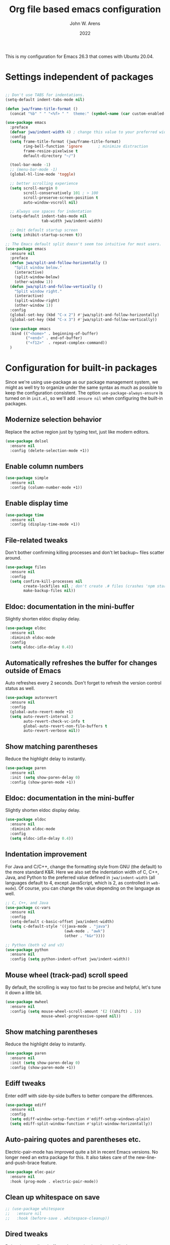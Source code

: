#+Title: Org file based emacs configuration
#+Author: John W. Arens
#+Date: 2022
This is my configuration for Emacs 26.3 that comes with Ubuntu 20.04.

* Settings independent of packages
#+BEGIN_SRC emacs-lisp
  
  ;; Don't use TABS for indentations.
  (setq-default indent-tabs-mode nil)

  (defun jwa/frame-title-format ()
    (concat "%b" " " "<%f> " "  theme:" (symbol-name (car custom-enabled-themes))))

  (use-package emacs
    :preface
    (defvar jwa/indent-width 4) ; change this value to your preferred width
    :config
    (setq frame-title-format (jwa/frame-title-format)
          ring-bell-function 'ignore       ; minimize distraction
          frame-resize-pixelwise t
          default-directory "~/")

    (tool-bar-mode -1)
    ;; (menu-bar-mode -1)
    (global-hl-line-mode 'toggle)

    ;; better scrolling experience
    (setq scroll-margin 0
          scroll-conservatively 101 ; > 100
          scroll-preserve-screen-position t
          auto-window-vscroll nil)

    ;; Always use spaces for indentation
    (setq-default indent-tabs-mode nil
                  tab-width jwa/indent-width)

    ;; Omit default startup screen
    (setq inhibit-startup-screen t))

  ;; The Emacs default split doesn't seem too intuitive for most users.
  (use-package emacs
    :ensure nil
    :preface
    (defun jwa/split-and-follow-horizontally ()
      "Split window below."
      (interactive)
      (split-window-below)
      (other-window 1))
    (defun jwa/split-and-follow-vertically ()
      "Split window right."
      (interactive)
      (split-window-right)
      (other-window 1))
    :config
    (global-set-key (kbd "C-x 2") #'jwa/split-and-follow-horizontally)
    (global-set-key (kbd "C-x 3") #'jwa/split-and-follow-vertically))

    (use-package emacs
    :bind (("<home>" . beginning-of-buffer)
           ("<end>" . end-of-buffer)
           ("<f12>"  . repeat-complex-command))
    )
#+END_SRC
* Configuration for built-in packages
Since we're using use-package as our package management system, we
might as well try to organize under the same syntax as much as
possible to keep the configuration consistent. The option
~use-package-always-ensure~ is turned on in ~init.el~, so we'll add
~:ensure nil~ when configuring the built-in packages.
** Modernize selection behavior
Replace the active region just by typing text, just like modern
editors.
#+BEGIN_SRC emacs-lisp
  (use-package delsel
    :ensure nil
    :config (delete-selection-mode +1))
#+END_SRC
** Enable column numbers
#+BEGIN_SRC emacs-lisp
  (use-package simple
    :ensure nil
    :config (column-number-mode +1))
#+END_SRC
** Enable display time
#+BEGIN_SRC emacs-lisp
  (use-package time
    :ensure nil
    :config (display-time-mode +1))
#+END_SRC
** File-related tweaks
Don't bother confirming killing processes and don't let backup~ files
scatter around.
#+BEGIN_SRC emacs-lisp
  (use-package files
    :ensure nil
    :config
    (setq confirm-kill-processes nil
          create-lockfiles nil ; don't create .# files (crashes 'npm start')
          make-backup-files nil))
#+END_SRC
** Eldoc: documentation in the mini-buffer
Slightly shorten eldoc display delay.
#+BEGIN_SRC emacs-lisp
  (use-package eldoc
    :ensure nil
    :diminish eldoc-mode
    :config
    (setq eldoc-idle-delay 0.4))
#+END_SRC
** Automatically refreshes the buffer for changes outside of Emacs
Auto refreshes every 2 seconds. Don't forget to refresh the version
control status as well.
#+BEGIN_SRC emacs-lisp
  (use-package autorevert
    :ensure nil
    :config
    (global-auto-revert-mode +1)
    (setq auto-revert-interval 2
          auto-revert-check-vc-info t
          global-auto-revert-non-file-buffers t
          auto-revert-verbose nil))
#+END_SRC
** Show matching parentheses
Reduce the highlight delay to instantly.
#+BEGIN_SRC emacs-lisp
  (use-package paren
    :ensure nil
    :init (setq show-paren-delay 0)
    :config (show-paren-mode +1))
#+END_SRC
** Eldoc: documentation in the mini-buffer
Slightly shorten eldoc display delay.
#+BEGIN_SRC emacs-lisp
  (use-package eldoc
    :ensure nil
    :diminish eldoc-mode
    :config
    (setq eldoc-idle-delay 0.4))
#+END_SRC
** Indentation improvement
For Java and C/C++, change the formatting style from GNU (the default)
to the more standard K&R. Here we also set the indentation width of C,
C++, Java, and Python to the preferred value defined in
~jwa/indent-width~ (all languages default to 4, except JavaScript,
which is 2, as controlled in ~web-mode~). Of course, you can change
the value depending on the language as well.
#+BEGIN_SRC emacs-lisp
  ;; C, C++, and Java
  (use-package cc-vars
    :ensure nil
    :config
    (setq-default c-basic-offset jwa/indent-width)
    (setq c-default-style '((java-mode . "java")
                            (awk-mode . "awk")
                            (other . "k&r"))))

  ;; Python (both v2 and v3)
  (use-package python
    :ensure nil
    :config (setq python-indent-offset jwa/indent-width))
#+END_SRC
** Mouse wheel (track-pad) scroll speed
By default, the scrolling is way too fast to be precise and helpful,
let's tune it down a little bit.
#+BEGIN_SRC emacs-lisp
  (use-package mwheel
    :ensure nil
    :config (setq mouse-wheel-scroll-amount '(2 ((shift) . 1))
                  mouse-wheel-progressive-speed nil))
#+END_SRC
** Show matching parentheses
Reduce the highlight delay to instantly.
#+BEGIN_SRC emacs-lisp
  (use-package paren
    :ensure nil
    :init (setq show-paren-delay 0)
    :config (show-paren-mode +1))
#+END_SRC
** Ediff tweaks
Enter ediff with side-by-side buffers to better compare the
differences.
#+BEGIN_SRC emacs-lisp
  (use-package ediff
    :ensure nil
    :config
    (setq ediff-window-setup-function #'ediff-setup-windows-plain)
    (setq ediff-split-window-function #'split-window-horizontally))
#+END_SRC
** Auto-pairing quotes and parentheses etc.
Electric-pair-mode has improved quite a bit in recent Emacs
versions. No longer need an extra package for this. It also takes care
of the new-line-and-push-brace feature.
#+BEGIN_SRC emacs-lisp
  (use-package elec-pair
    :ensure nil
    :hook (prog-mode . electric-pair-mode))
#+END_SRC
** Clean up whitespace on save
#+BEGIN_SRC emacs-lisp
  ;; (use-package whitespace
  ;;   :ensure nil
  ;;   :hook (before-save . whitespace-cleanup))
#+END_SRC


** Dired tweaks
Delete intermediate buffers when navigating through dired.
#+begin_src emacs-lisp
  (use-package dired
    :ensure nil
    :config
    (setq delete-by-moving-to-trash t)
    (eval-after-load "dired"
      #'(lambda ()
          (put 'dired-find-alternate-file 'disabled nil)
          (define-key dired-mode-map (kbd "RET") #'dired-find-alternate-file))))
#+end_src
** Dump custom-set-variables to a garbage file and don't load it
#+BEGIN_SRC emacs-lisp
  (use-package cus-edit
    :ensure nil
    :config
    (setq custom-file (concat user-emacs-directory "to-be-dumped.el")))
#+END_SRC
* Third-party packages
Customize packages here.
Normally, we need to add ~:ensure t~ to tell ~use-package~ to download packages when it's not available. But since we've added ~use-package-always-ensure~ in ~init.el~, we can omit it.
** GUI enhancements
*** Load custom theme
#+BEGIN_SRC emacs-lisp
  ;; (add-to-list 'custom-theme-load-path (concat user-emacs-directory "themes/"))
  ;; (load-theme 'wilmersdorf t) ; an orginal theme created by Ian.

  ;;(use-package zenburn-theme
  ;;   :init (load-theme (quote zenburn) t t))
  ;;
  ;;(use-package solarized-theme
  ;;   :init (load-theme (quote solarized-dark) t t))
  ;;
  
  ;; Missing dependency cycle-themes
  (require 'cl)
  ;;(use-package cycle-themes
  ;;  :ensure t
  ;;  :init (setq cycle-themes-theme-list
  ;;        '(zenburn solarized-dark))
  ;;  :config (cycle-themes-mode)
  ;;  :bind ("C-c C-t" . cycle-themes))

  (use-package leuven-theme
    :init (load-theme 'leuven-dark t))

  (use-package solarized-theme
    :init (load-theme 'solarized-dark t))

  ;; (use-package color-theme-sanityinc-tomorrow
  ;;  :init (load-theme 'color-theme-sanityinc-tomorrow-night t))

  (use-package monokai-alt-theme
    :init (load-theme 'monokai t))
  
  ;; (use-package color-theme-sanityinc-solarized
  ;;   :init (load-theme 'color-theme-sanityinc-solarized-dark t t))

  ;; (use-package gruvbox-theme
  ;;   :init (load-theme 'gruvbox-dark-medium t t))
  ;;   ;; :init (load-theme 'gruvbox-dark-soft t t))
  ;;   ;; :init (load-theme 'gruvbox-dark-hard t t))

  ;; (use-package material-theme
  ;;   :init (load-theme 'material-dark t t))
  ;;   ;; :init (load-theme 'material-light t t))
  
  (use-package dracula-theme
    :init (load-theme 'dracula t t))
  
  (use-package zenburn-theme
    :init (load-theme 'zenburn t t))
  
  (use-package cycle-themes
    :ensure t
    :init (setq cycle-themes-theme-list
          '(solarized-dark leuven-dark monokai material material-light dracula zenburn))
    :config
      (cycle-themes-mode)
      (setq frame-title-format (jwa/frame-title-format))
    ;; :hook (cycle-themes-after-cycle-hook . (lambda () (message "%s" (car custom-enabled-themes))))
    ;; :hook (cycle-themes-after-cycle-hook . (lambda () (message "XXX %s" (car custom-enabled-themes))))
    :bind ("<f6>" . cycle-themes))

  (add-hook 'cycle-themes-after-cycle-hook
  #'(lambda ()(setq frame-title-format (jwa/frame-title-format))))


#+END_SRC
*** Dashboard welcome page
#+BEGIN_SRC emacs-lisp
  (use-package dashboard
    :config
    (dashboard-setup-startup-hook)
    (setq dashboard-startup-banner 'logo
          dashboard-banner-logo-title "Welcome!"
          dashboard-items nil
          dashboard-set-footer nil))
#+END_SRC
*** Syntax highlighting
Lightweight syntax highlighting improvement for numbers and escape
sequences (e.g. ~\n, \t~).
#+BEGIN_SRC emacs-lisp
  (use-package highlight-numbers
    :hook (prog-mode . highlight-numbers-mode))

  (use-package highlight-escape-sequences
    :hook (prog-mode . hes-mode))
#+END_SRC
** Git Integration
Tell magit to automatically put us in vi-insert-mode when committing a change.
#+BEGIN_SRC emacs-lisp
  ;; (use-package magit
  ;;   :bind ("C-x g" . magit-status)
  ;;   :config (add-hook 'with-editor-mode-hook #'evil-insert-state))
  (use-package magit
     :bind ("C-x g" . magit-s))
#+END_SRC
** Searching/sorting enhancements & project management
*** Ido, ido-vertical, ido-ubiquitous and fuzzy matching
Selecting buffers/files with great efficiency. In my opinion, Ido is
enough to replace Ivy/Counsel and Helm. We install ido-vertical to get
a better view of the available options (use ~C-n~, ~C-p~ or arrow keys
to navigate). Ido-ubiquitous (from the ~ido-completing-read+~ package)
provides us ido-like completions in describing functions and variables
etc. Fuzzy matching is a nice feature and we have flx-ido for that
purpose.
#+BEGIN_SRC emacs-lisp
  (use-package ido
    :config
    (ido-mode +1)
    (setq ido-everywhere t
          ido-enable-flex-matching t))

  (use-package ido-vertical-mode
    :config
    (ido-vertical-mode +1)
    (setq ido-vertical-define-keys 'C-n-C-p-up-and-down))

  (use-package ido-completing-read+ :config (ido-ubiquitous-mode +1))

  (use-package flx-ido :config (flx-ido-mode +1))
#+END_SRC
** Programming language support and utilities
*** Company for auto-completion
Use ~C-n~ and ~C-p~ to navigate the tooltip.
#+BEGIN_SRC emacs-lisp
  (use-package company
    :diminish company-mode
    :hook (prog-mode . company-mode)
    :config
    (setq company-minimum-prefix-length 1
          company-idle-delay 0.1
          company-selection-wrap-around t
          company-tooltip-align-annotations t
          company-frontends '(company-pseudo-tooltip-frontend ; show tooltip even for single candidate
                              company-echo-metadata-frontend))
    (define-key company-active-map (kbd "C-n") 'company-select-next)
    (define-key company-active-map (kbd "C-p") 'company-select-previous))
#+END_SRC
*** Flycheck
A modern on-the-fly syntax checking extension -- absolute essential
#+BEGIN_SRC emacs-lisp
  ;; (use-package flycheck
  ;;   :config
  ;;   (setq flycheck-python-flake8-executable "flake8")
  ;;   (flycheck-select-checker 'python-flake8)
  ;;   (global-flycheck-mode +1))

  ;; (use-package flycheck
  ;; :config (setq flycheck-checker 'python-flake8))

(use-package flycheck
  :config
  (flycheck-add-mode 'python-flake8 'python-mode)
  :hook (python-mode . flycheck-mode))
  ;; :hook (flycheck-mode . python-mode))

;; (add-hook 'python-mode-hook 'flycheck-mode)

;; Automatically remove trailing whitespace when file is saved.
;; (add-hook 'python-mode-hook
;; (lambda () (add-to-list 'write-file-functions 'delete-trailing-whitespace)))

#+END_SRC
*** Org Mode
Some minimal org mode tweaks: org-bullets gives our headings (h1, h2,
h3...) a more visually pleasing look.
#+BEGIN_SRC emacs-lisp
  (use-package org
    :hook ((org-mode . visual-line-mode)
           (org-mode . org-indent-mode)))

  (use-package org-bullets :hook (org-mode . org-bullets-mode))
#+END_SRC
*** Useful major modes
Markdown mode and Web mode, the latter covers our usages of HTML/CSS/JS/JSX/TS/TSX/JSON.
#+BEGIN_SRC emacs-lisp
  ;; (use-package markdown-mode
  ;;  :hook (markdown-mode . visual-line-mode))

  (use-package web-mode
    :mode (("\\.html?\\'" . web-mode)
           ("\\.css\\'"   . web-mode)
           ("\\.jsx?\\'"  . web-mode)
           ("\\.tsx?\\'"  . web-mode)
           ("\\.json\\'"  . web-mode))
    :config
    (setq web-mode-markup-indent-offset 2) ; HTML
    (setq web-mode-css-indent-offset 2)    ; CSS
    (setq web-mode-code-indent-offset 2)   ; JS/JSX/TS/TSX
    (setq web-mode-content-types-alist '(("jsx" . "\\.js[x]?\\'"))))
#+END_SRC
*** Markdown Preview
#+BEGIN_SRC emacs-lisp
  (use-package markdown-mode
    :ensure nil
    :mode ("README\\.md\\'" . gfm-mode)
    :init (setq markdown-command "multimarkdown"))

  ;; https://github.com/shime/emacs-livedown
  (use-package livedown
    :load-path "/home/jarens/.emacs.d/lisp"
    :bind ("C-M-m" . livedown-preview)
    :config
    (setq livedown-autostart nil)
    (setq livedown-browser nil)
    (setq livedown-open t)
    (setq livedown-port 1337)
    )
#+END_SRC

*** Language Server Protocol
#+BEGIN_SRC emacs-lisp
  ;; (use-package lsp-mode
  ;;   :hook ((python-mode c++-mode c-mode) . lsp-deferred)
  ;;   ;; :hook ((c++-mode c-mode) . lsp-deferred)
  ;;   :commands lsp)

  ;; (use-package lsp-pyright
  ;;   :hook (python-mode . (lambda () (require 'lsp-pyright)))
  ;;   :init (when (executable-find "python3")
  ;;         (setq lsp-pyright-python-executable-cmd "python3")))

  (use-package lsp-mode
    :hook ((c-mode          ; clangd
            c++-mode        ; clangd
            c-or-c++-mode   ; clangd
            ;; python-mode     ; pyright
            ;; python-mode     ; jedi
            web-mode        ; ts-ls/HTML/CSS
            ) . lsp-deferred)
    :commands lsp
    :config
    (setq lsp-auto-guess-root t)
    (setq lsp-log-io nil)
    (setq lsp-restart 'auto-restart)
    (setq lsp-enable-symbol-highlighting nil)
    (setq lsp-enable-on-type-formatting nil)
    (setq lsp-signature-auto-activate nil)
    (setq lsp-signature-render-documentation nil)
    (setq lsp-eldoc-hook nil)
    (setq lsp-modeline-code-actions-enable nil)
    (setq lsp-modeline-diagnostics-enable nil)
    (setq lsp-headerline-breadcrumb-enable nil)
    (setq lsp-semantic-tokens-enable nil)
    (setq lsp-enable-folding nil)
    (setq lsp-enable-imenu nil)
    (setq lsp-enable-snippet nil)
    (setq read-process-output-max (* 1024 1024)) ;; 1MB
    (setq lsp-idle-delay 0.5))

  (use-package lsp-ui
    :commands lsp-ui-mode
    :config
    (setq lsp-ui-doc-enable nil)
    (setq lsp-ui-doc-header t)
    (setq lsp-ui-doc-include-signature t)
    (setq lsp-ui-doc-border (face-foreground 'default))
    (setq lsp-ui-sideline-show-code-actions t)
    (setq lsp-ui-sideline-delay 0.05))

;; (use-package lsp-jedi
;;   :ensure t
;;   :config
;;   (with-eval-after-load "lsp-mode"
;;     (add-to-list 'lsp-disabled-clients 'pyls)
;;     (add-to-list 'lsp-enabled-clients 'jedi)))
;; 

#+END_SRC
*** python-mode
#+BEGIN_SRC emacs-lisp
;;   (use-package python-mode
;;     :hook (setq flycheck-enabled-checkers '(python-flake8 python-mypy))
;;           (setq flycheck-disabled-checkers '(python-pylint))
;;           (flycheck-select-checker 'python-flake8))

;; Need to do:
;; pip3 install -U jedi-language-server
;; pip3 install -U pyflakes
;; pip3 install -U flake8
;; (add-hook 'python-mode-hook 'flycheck-mode) 
;; (add-hook 'after-init-hook #'global-flycheck-mode)

;; (use-package flychecker
;;   :hook (setq flycheck-checker 'python-flake8))

(defun my-checker ()
  (interactive)
  (message "Ran my-checker")
  (flycheck-select-checker 'python-flake8))

;; (with-eval-after-load "jedi" (my-checker))

;; This might still be needed
;; (add-hook 'flycheck-mode-hook #'my-checker)


;; (add-hook 'python-mode #'(lambda () (flycheck-select-checker 'python-flake8)))

#+END_SRC

** Miscellaneous
*** Diminish minor modes
The diminish package is used to hide unimportant minor modes in the
modeline. It provides the ~:diminish~ keyword we've been using in
other use-package declarations.
#+BEGIN_SRC emacs-lisp
  (use-package diminish
    :demand t)
#+END_SRC
*** Which-key
Provides us with hints on available keystroke combinations.
#+BEGIN_SRC emacs-lisp
  (use-package which-key
    :diminish which-key-mode
    :config
    (which-key-mode +1)
    (setq which-key-idle-delay 0.4
          which-key-idle-secondary-delay 0.4))
#+END_SRC
*** Configure PATH on macOS
#+BEGIN_SRC emacs-lisp
  (use-package exec-path-from-shell
    :config (when (memq window-system '(mac ns x))
              (exec-path-from-shell-initialize)))
#+END_SRC
*** NeoTree
#+BEGIN_SRC emacs-lisp
  (use-package neotree
    :bind ("<f8>" . neotree-toggle))
#+END_SRC

